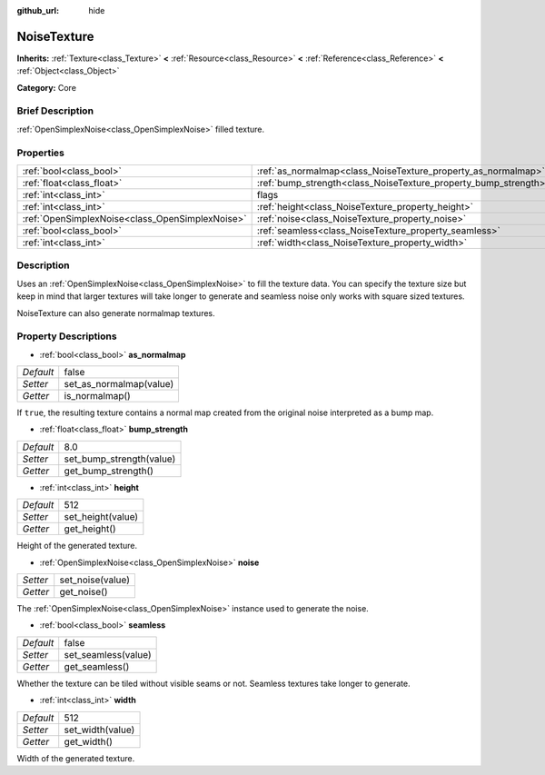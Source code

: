 :github_url: hide

.. Generated automatically by doc/tools/makerst.py in Godot's source tree.
.. DO NOT EDIT THIS FILE, but the NoiseTexture.xml source instead.
.. The source is found in doc/classes or modules/<name>/doc_classes.

.. _class_NoiseTexture:

NoiseTexture
============

**Inherits:** :ref:`Texture<class_Texture>` **<** :ref:`Resource<class_Resource>` **<** :ref:`Reference<class_Reference>` **<** :ref:`Object<class_Object>`

**Category:** Core

Brief Description
-----------------

:ref:`OpenSimplexNoise<class_OpenSimplexNoise>` filled texture.

Properties
----------

+-------------------------------------------------+-----------------------------------------------------------------+----------+
| :ref:`bool<class_bool>`                         | :ref:`as_normalmap<class_NoiseTexture_property_as_normalmap>`   | false    |
+-------------------------------------------------+-----------------------------------------------------------------+----------+
| :ref:`float<class_float>`                       | :ref:`bump_strength<class_NoiseTexture_property_bump_strength>` | 8.0      |
+-------------------------------------------------+-----------------------------------------------------------------+----------+
| :ref:`int<class_int>`                           | flags                                                           | **O:** 7 |
+-------------------------------------------------+-----------------------------------------------------------------+----------+
| :ref:`int<class_int>`                           | :ref:`height<class_NoiseTexture_property_height>`               | 512      |
+-------------------------------------------------+-----------------------------------------------------------------+----------+
| :ref:`OpenSimplexNoise<class_OpenSimplexNoise>` | :ref:`noise<class_NoiseTexture_property_noise>`                 |          |
+-------------------------------------------------+-----------------------------------------------------------------+----------+
| :ref:`bool<class_bool>`                         | :ref:`seamless<class_NoiseTexture_property_seamless>`           | false    |
+-------------------------------------------------+-----------------------------------------------------------------+----------+
| :ref:`int<class_int>`                           | :ref:`width<class_NoiseTexture_property_width>`                 | 512      |
+-------------------------------------------------+-----------------------------------------------------------------+----------+

Description
-----------

Uses an :ref:`OpenSimplexNoise<class_OpenSimplexNoise>` to fill the texture data. You can specify the texture size but keep in mind that larger textures will take longer to generate and seamless noise only works with square sized textures.

NoiseTexture can also generate normalmap textures.

Property Descriptions
---------------------

.. _class_NoiseTexture_property_as_normalmap:

- :ref:`bool<class_bool>` **as_normalmap**

+-----------+-------------------------+
| *Default* | false                   |
+-----------+-------------------------+
| *Setter*  | set_as_normalmap(value) |
+-----------+-------------------------+
| *Getter*  | is_normalmap()          |
+-----------+-------------------------+

If ``true``, the resulting texture contains a normal map created from the original noise interpreted as a bump map.

.. _class_NoiseTexture_property_bump_strength:

- :ref:`float<class_float>` **bump_strength**

+-----------+--------------------------+
| *Default* | 8.0                      |
+-----------+--------------------------+
| *Setter*  | set_bump_strength(value) |
+-----------+--------------------------+
| *Getter*  | get_bump_strength()      |
+-----------+--------------------------+

.. _class_NoiseTexture_property_height:

- :ref:`int<class_int>` **height**

+-----------+-------------------+
| *Default* | 512               |
+-----------+-------------------+
| *Setter*  | set_height(value) |
+-----------+-------------------+
| *Getter*  | get_height()      |
+-----------+-------------------+

Height of the generated texture.

.. _class_NoiseTexture_property_noise:

- :ref:`OpenSimplexNoise<class_OpenSimplexNoise>` **noise**

+----------+------------------+
| *Setter* | set_noise(value) |
+----------+------------------+
| *Getter* | get_noise()      |
+----------+------------------+

The :ref:`OpenSimplexNoise<class_OpenSimplexNoise>` instance used to generate the noise.

.. _class_NoiseTexture_property_seamless:

- :ref:`bool<class_bool>` **seamless**

+-----------+---------------------+
| *Default* | false               |
+-----------+---------------------+
| *Setter*  | set_seamless(value) |
+-----------+---------------------+
| *Getter*  | get_seamless()      |
+-----------+---------------------+

Whether the texture can be tiled without visible seams or not. Seamless textures take longer to generate.

.. _class_NoiseTexture_property_width:

- :ref:`int<class_int>` **width**

+-----------+------------------+
| *Default* | 512              |
+-----------+------------------+
| *Setter*  | set_width(value) |
+-----------+------------------+
| *Getter*  | get_width()      |
+-----------+------------------+

Width of the generated texture.

